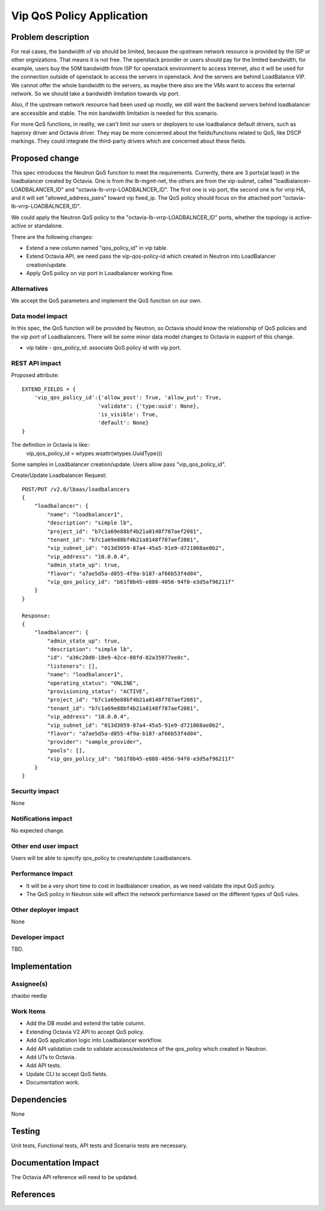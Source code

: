 ..
 This work is licensed under a Creative Commons Attribution 3.0 Unported
 License.

 http://creativecommons.org/licenses/by/3.0/legalcode

==========================
Vip QoS Policy Application
==========================


Problem description
===================
For real cases, the bandwidth of vip should be limited, because the upstream
network resource is provided by the ISP or other orgnizations. That means it is
not free. The openstack provider or users should pay for the limited bandwidth,
for example, users buy the 50M bandwidth from ISP for openstack environment to
access Internet, also it will be used for the connection outside of openstack
to access the servers in openstack. And the servers are behind LoadBalance VIP.
We cannot offer the whole bandwidth to the servers, as maybe there also are the
VMs want to access the external network. So we should take a bandwidth
limitation towards vip port.

Also, if the upstream network resource had been used up mostly, we still want
the backend servers behind loadbalancer are accessible and stable. The min
bandwidth limitation is needed for this scenario.

For more QoS functions, in reality, we can't limit our users or
deployers to use loadbalance default drivers, such as haproxy driver and
Octavia driver. They may be more concerned about the fields/functions related
to QoS, like DSCP markings. They could integrate the third-party drivers which
are concerned about these fields.


Proposed change
===============
This spec introduces the Neutron QoS function to meet the requirements.
Currently, there are 3 ports(at least) in the loadbalancer created by Octavia.
One is from the lb-mgmt-net, the others are from the vip-subnet, called
"loadbalancer-LOADBALANCER_ID" and "octavia-lb-vrrp-LOADBALNCER_ID". The first
one is vip port, the second one is for vrrp HA, and it will set
"allowed_address_pairs" toward vip fixed_ip. The QoS policy should focus on the
attached port "octavia-lb-vrrp-LOADBALNCER_ID".

We could apply the Neutron QoS policy to the "octavia-lb-vrrp-LOADBALNCER_ID"
ports, whether the topology is active-active or standalone.

There are the following changes:

* Extend a new column named "qos_policy_id" in vip table.
* Extend Octavia API, we need pass the vip-qos-policy-id which created in
  Neutron into LoadBalancer creation/update.
* Apply QoS policy on vip port in Loadbalancer working flow.

Alternatives
------------
We accept the QoS parameters and implement the QoS function on our own.

Data model impact
-----------------
In this spec, the QoS function will be provided by Neutron, so Octavia should
know the relationship of QoS policies and the vip port of Loadbalancers.
There will be some minor data model changes to Octavia in support of this
change.

* vip table
  - `qos_policy_id`: associate QoS policy id with vip port.

REST API impact
---------------

Proposed attribute::

        EXTEND_FIELDS = {
            'vip_qos_policy_id':{'allow_post': True, 'allow_put': True,
                                'validate': {'type:uuid': None},
                                'is_visible': True,
                                'default': None}
        }

The definition in Octavia is like::
        vip_qos_policy_id = wtypes.wsattr(wtypes.UuidType())

Some samples in Loadbalancer creation/update. Users allow pass
"vip_qos_policy_id".

Create/Update Loadbalancer Request::

        POST/PUT /v2.0/lbaas/loadbalancers
        {
            "loadbalancer": {
                "name": "loadbalancer1",
                "description": "simple lb",
                "project_id": "b7c1a69e88bf4b21a8148f787aef2081",
                "tenant_id": "b7c1a69e88bf4b21a8148f787aef2081",
                "vip_subnet_id": "013d3059-87a4-45a5-91e9-d721068ae0b2",
                "vip_address": "10.0.0.4",
                "admin_state_up": true,
                "flavor": "a7ae5d5a-d855-4f9a-b187-af66b53f4d04",
                "vip_qos_policy_id": "b61f8b45-e888-4056-94f0-e3d5af96211f"
            }
        }

        Response:
        {
            "loadbalancer": {
                "admin_state_up": true,
                "description": "simple lb",
                "id": "a36c20d0-18e9-42ce-88fd-82a35977ee8c",
                "listeners": [],
                "name": "loadbalancer1",
                "operating_status": "ONLINE",
                "provisioning_status": "ACTIVE",
                "project_id": "b7c1a69e88bf4b21a8148f787aef2081",
                "tenant_id": "b7c1a69e88bf4b21a8148f787aef2081",
                "vip_address": "10.0.0.4",
                "vip_subnet_id": "013d3059-87a4-45a5-91e9-d721068ae0b2",
                "flavor": "a7ae5d5a-d855-4f9a-b187-af66b53f4d04",
                "provider": "sample_provider",
                "pools": [],
                "vip_qos_policy_id": "b61f8b45-e888-4056-94f0-e3d5af96211f"
            }
        }


Security impact
---------------
None

Notifications impact
--------------------
No expected change.

Other end user impact
---------------------
Users will be able to specify qos_policy to create/update Loadbalancers.

Performance Impact
------------------
* It will be a very short time to cost in loadbalancer creation, as we need
  validate the input QoS policy.
* The QoS policy in Neutron side will affect the network performance based on
  the different types of QoS rules.

Other deployer impact
---------------------
None

Developer impact
----------------
TBD.

Implementation
==============

Assignee(s)
-----------
zhaobo
reedip

Work Items
----------
* Add the DB model and extend the table column.
* Extending Octavia V2 API to accept QoS policy.
* Add QoS application logic into Loadbalancer workflow.
* Add API validation code to validate access/existence of the qos_policy which
  created in Neutron.
* Add UTs to Octavia.
* Add API tests.
* Update CLI to accept QoS fields.
* Documentation work.

Dependencies
============
None

Testing
=======
Unit tests, Functional tests, API tests and Scenario tests are necessary.

Documentation Impact
====================
The Octavia API reference will need to be updated.

References
==========
